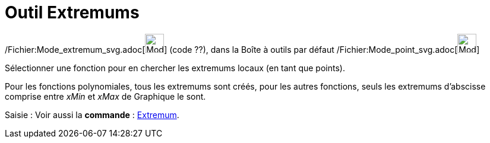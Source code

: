 = Outil Extremums
:page-en: tools/Extremum_Tool
ifdef::env-github[:imagesdir: /fr/modules/ROOT/assets/images]

/Fichier:Mode_extremum_svg.adoc[image:32px-Mode_extremum.svg.png[Mode extremum.svg,width=32,height=32]] (code ??), dans
la Boîte à outils par défaut /Fichier:Mode_point_svg.adoc[image:32px-Mode_point.svg.png[Mode
point.svg,width=32,height=32]]

Sélectionner une fonction pour en chercher les extremums locaux (en tant que points).

Pour les fonctions polynomiales, tous les extremums sont créés, pour les autres fonctions, seuls les extremums
d'abscisse comprise entre _xMin_ et _xMax_ de Graphique le sont.

[.kcode]#Saisie :# Voir aussi la *commande* : xref:/commands/Extremum.adoc[Extremum].
